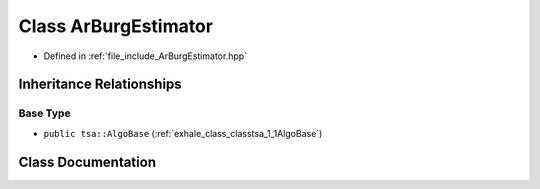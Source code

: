.. _exhale_class_classtsa_1_1ArBurgEstimator:

Class ArBurgEstimator
=====================

- Defined in :ref:`file_include_ArBurgEstimator.hpp`


Inheritance Relationships
-------------------------

Base Type
*********

- ``public tsa::AlgoBase`` (:ref:`exhale_class_classtsa_1_1AlgoBase`)


Class Documentation
-------------------


.. doxygenclass:: tsa::ArBurgEstimator
   :members:
   :protected-members:
   :undoc-members:
